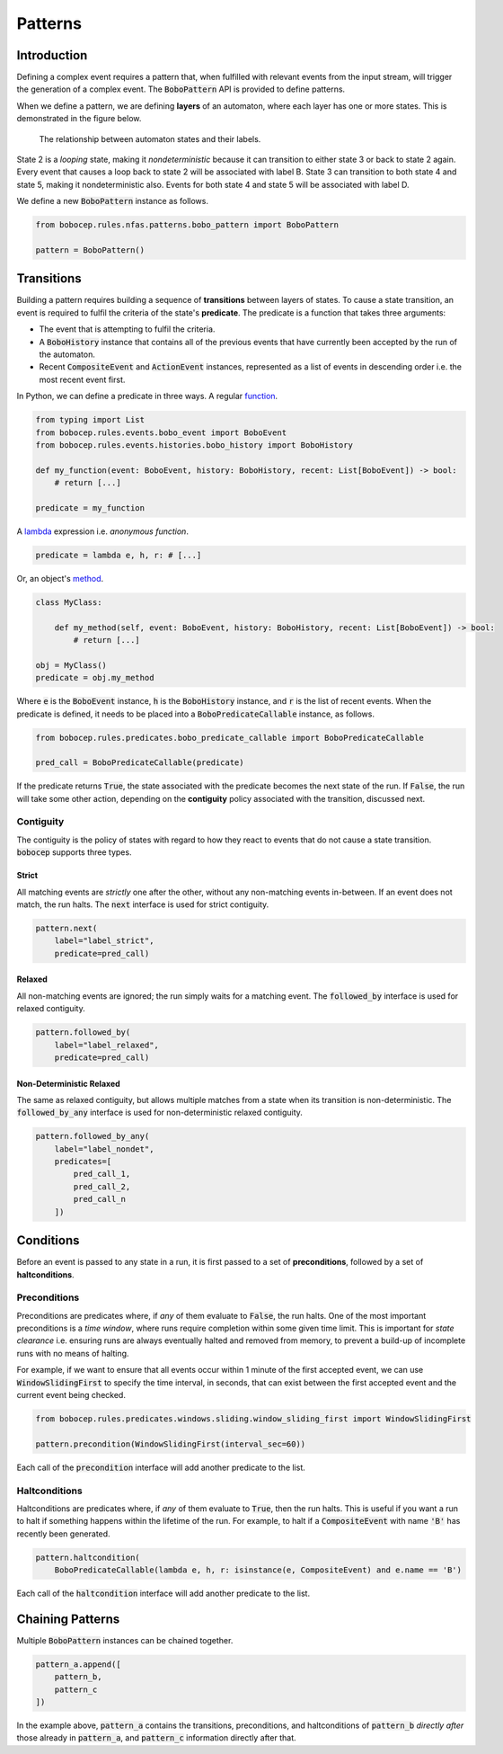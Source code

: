 Patterns
********


Introduction
============

Defining a complex event requires a pattern that, when fulfilled with relevant events from the input stream,
will trigger the generation of a complex event.
The :code:`BoboPattern` API is provided to define patterns.

When we define a pattern, we are defining **layers** of an automaton, where each layer has one or more states.
This is demonstrated in the figure below.

.. figure:: ../_static/automaton.png
   :alt: Automaton

   The relationship between automaton states and their labels.

State 2 is a *looping* state, making it *nondeterministic* because it can transition to either state 3 or back to
state 2 again.
Every event that causes a loop back to state 2 will be associated with label B.
State 3 can transition to both state 4 and state 5, making it nondeterministic also.
Events for both state 4 and state 5 will be associated with label D.

We define a new :code:`BoboPattern` instance as follows.

.. code:: python

    from bobocep.rules.nfas.patterns.bobo_pattern import BoboPattern

    pattern = BoboPattern()


Transitions
===========

Building a pattern requires building a sequence of **transitions** between layers of states.
To cause a state transition, an event is required to fulfil the criteria of the state's **predicate**.
The predicate is a function that takes three arguments:

- The event that is attempting to fulfil the criteria.
- A :code:`BoboHistory` instance that contains all of the previous events that have currently been accepted by the
  run of the automaton.
- Recent :code:`CompositeEvent` and :code:`ActionEvent` instances, represented as a list of events in descending order
  i.e. the most recent event first.

In Python, we can define a predicate in three ways.
A regular `function <https://docs.python.org/3/tutorial/controlflow.html?#defining-functions>`_.

.. code:: python

    from typing import List
    from bobocep.rules.events.bobo_event import BoboEvent
    from bobocep.rules.events.histories.bobo_history import BoboHistory

    def my_function(event: BoboEvent, history: BoboHistory, recent: List[BoboEvent]) -> bool:
        # return [...]

    predicate = my_function

A `lambda <https://docs.python.org/3/tutorial/controlflow.html?#lambda-expressions>`_ expression
i.e. *anonymous function*.

.. code:: python

    predicate = lambda e, h, r: # [...]


Or, an object's `method <https://docs.python.org/3/tutorial/classes.html#a-first-look-at-classes>`_.

.. code:: python

    class MyClass:

        def my_method(self, event: BoboEvent, history: BoboHistory, recent: List[BoboEvent]) -> bool:
            # return [...]

    obj = MyClass()
    predicate = obj.my_method


Where :code:`e` is the :code:`BoboEvent` instance, :code:`h` is the :code:`BoboHistory` instance, and :code:`r` is the
list of recent events.
When the predicate is defined, it needs to be placed into a :code:`BoboPredicateCallable` instance, as follows.

.. code:: python

    from bobocep.rules.predicates.bobo_predicate_callable import BoboPredicateCallable

    pred_call = BoboPredicateCallable(predicate)

If the predicate returns :code:`True`, the state associated with the predicate becomes the next state of the run.
If :code:`False`, the run will take some other action, depending on the **contiguity** policy associated with the
transition, discussed next.


Contiguity
----------

The contiguity is the policy of states with regard to how they react to events that do not cause a state transition.
:code:`bobocep` supports three types.

Strict
++++++

All matching events are *strictly* one after the other, without any non-matching events in-between.
If an event does not match, the run halts.
The :code:`next` interface is used for strict contiguity.

.. code:: python

    pattern.next(
        label="label_strict",
        predicate=pred_call)


Relaxed
+++++++

All non-matching events are ignored; the run simply waits for a matching event.
The :code:`followed_by` interface is used for relaxed contiguity.

.. code:: python

    pattern.followed_by(
        label="label_relaxed",
        predicate=pred_call)


Non-Deterministic Relaxed
+++++++++++++++++++++++++

The same as relaxed contiguity, but allows multiple matches from a state when its transition is non-deterministic.
The :code:`followed_by_any` interface is used for non-deterministic relaxed contiguity.

.. code:: python

    pattern.followed_by_any(
        label="label_nondet",
        predicates=[
            pred_call_1,
            pred_call_2,
            pred_call_n
        ])


Conditions
==========

Before an event is passed to any state in a run, it is first passed to a set of **preconditions**, followed by a set of
**haltconditions**.


Preconditions
-------------

Preconditions are predicates where, if *any* of them evaluate to :code:`False`, the run halts.
One of the most important preconditions is a *time window*, where runs require completion within some given
time limit.
This is important for *state clearance* i.e. ensuring runs are always eventually halted and removed from memory,
to prevent a build-up of incomplete runs with no means of halting.

For example, if we want to ensure that all events occur within 1 minute of the first accepted event, we can use
:code:`WindowSlidingFirst` to specify the time interval, in seconds, that can exist between the first accepted event
and the current event being checked.

.. code:: python

    from bobocep.rules.predicates.windows.sliding.window_sliding_first import WindowSlidingFirst

    pattern.precondition(WindowSlidingFirst(interval_sec=60))

Each call of the :code:`precondition` interface will add another predicate to the list.


Haltconditions
--------------

Haltconditions are predicates where, if *any* of them evaluate to :code:`True`, then the run halts.
This is useful if you want a run to halt if something happens within the lifetime of the run.
For example, to halt if a :code:`CompositeEvent` with name :code:`'B'` has recently been generated.

.. code:: python

    pattern.haltcondition(
        BoboPredicateCallable(lambda e, h, r: isinstance(e, CompositeEvent) and e.name == 'B')

Each call of the :code:`haltcondition` interface will add another predicate to the list.


Chaining Patterns
=================

Multiple :code:`BoboPattern` instances can be chained together.

.. code:: python

    pattern_a.append([
        pattern_b,
        pattern_c
    ])

In the example above, :code:`pattern_a` contains the transitions, preconditions, and haltconditions of :code:`pattern_b`
*directly after* those already in :code:`pattern_a`, and :code:`pattern_c` information directly after that.
